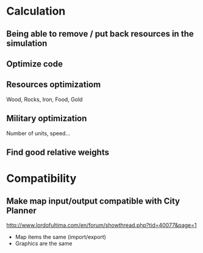 * Calculation
** Being able to remove / put back resources in the simulation
** Optimize code
** Resources optimizatiom
   Wood, Rocks, Iron, Food, Gold
** Military optimization
   Number of units, speed...
** Find good relative weights
* Compatibility
** Make map input/output compatible with City Planner
   http://www.lordofultima.com/en/forum/showthread.php?tid=40077&page=1
   + Map items the same (import/export)
   + Graphics are the same
